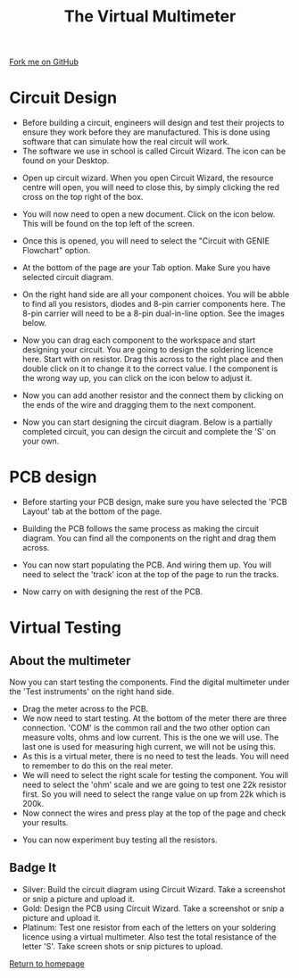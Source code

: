 #+STARTUP:indent
#+HTML_HEAD: <link rel="stylesheet" type="text/css" href="css/styles.css"/>
#+HTML_HEAD_EXTRA: <link href='http://fonts.googleapis.com/css?family=Ubuntu+Mono|Ubuntu' rel='stylesheet' type='text/css'>
#+OPTIONS: f:nil author:nil num:1 creator:nil timestamp:nil 
#+TITLE: The Virtual Multimeter
#+AUTHOR: Stephen Brown

#+BEGIN_HTML
<div class=ribbon>
<a href="https://github.com/stsb11/soldering_license">Fork me on GitHub</a>
</div>
#+END_HTML

* COMMENT Use as a template
:PROPERTIES:
:HTML_CONTAINER_CLASS: activity
:END:
** Learn It
:PROPERTIES:
:HTML_CONTAINER_CLASS: learn
:END:

** Research It
:PROPERTIES:
:HTML_CONTAINER_CLASS: research
:END:

** Design It
:PROPERTIES:
:HTML_CONTAINER_CLASS: design
:END:

** Build It
:PROPERTIES:
:HTML_CONTAINER_CLASS: build
:END:

** Test It
:PROPERTIES:
:HTML_CONTAINER_CLASS: test
:END:

** Run It
:PROPERTIES:
:HTML_CONTAINER_CLASS: run
:END:

** Document It
:PROPERTIES:
:HTML_CONTAINER_CLASS: document
:END:

** Code It
:PROPERTIES:
:HTML_CONTAINER_CLASS: code
:END:

** Program It
:PROPERTIES:
:HTML_CONTAINER_CLASS: program
:END:

** Try It
:PROPERTIES:
:HTML_CONTAINER_CLASS: try
:END:

** Badge It
:PROPERTIES:
:HTML_CONTAINER_CLASS: badge
:END:

** Save It
:PROPERTIES:
:HTML_CONTAINER_CLASS: save
:END:

* Circuit Design 
:PROPERTIES:
:HTML_CONTAINER_CLASS: activity
:END:
+ Before building a circuit, engineers will design and test their projects to ensure they work before they are manufactured. This is done using software that can simulate how the real circuit will work.
+ The software we use in school is called Circuit Wizard. The icon can be found on your Desktop.
[[./img/circuit_wizard_icon.jpg]] 
+ Open up circuit wizard. When you open Circuit Wizard, the resource centre will open, you will need to close this, by simply clicking the red cross on the top right of the box.
[[./img/ResourcePage.JPG]]
+ You will now need to open a new document. Click on the icon below. This will be found on the top left of the screen.
[[./img/NewIcon.JPG]]
+ Once this is opened, you will need to select the "Circuit with GENIE Flowchart" option.
[[./img/NewFileSelection.JPG]]
+ At the bottom of the page are your Tab option. Make Sure you have selected circuit diagram.
[[./img/PageOptions.JPG]]
+ On the right hand side are all your component choices. You will be abble to find all you resistors, diodes and 8-pin carrier components here. The 8-pin carrier will need to be a 8-pin dual-in-line option. See the images below.
[[./img/resistorsOptions.JPG]]
[[./img/Diode.JPG]]
[[./img/8pin.JPG]]
+ Now you can drag each component to the workspace and start designing your circuit. You are going to design the soldering licence here. Start with on resistor. Drag this across to the right place and then double click on it to change it to the correct value. I the component is the wrong way up, you can click on the icon below to adjust it.
[[./img/FlipComponent.JPG]]
[[./img/AdjustResistor.JPG]]
+ Now you can add another resistor and the connect them by clicking on the ends of the wire and dragging them to the next component.
[[./img/2resistors.JPG]]
[[./img/Step2Circuitdesign.JPG]]
+ Now you can start designing the circuit diagram. Below is a partially completed circuit, you can design the circuit and complete the 'S' on your own.
[[./img/CompleteCircuit1.JPG]]


* PCB design 
:PROPERTIES:
:HTML_CONTAINER_CLASS: activity
:END:
+ Before starting your PCB design, make sure you have selected the 'PCB Layout' tab at the bottom of the page.
[[./img/PCBlayoutTab.JPG]]
+ Building the PCB follows the same process as making the circuit diagram. You can find all the components on the right and drag them across.
[[./img/PCBresistors.JPG]]
+ You can now start populating the PCB. And wiring them up. You will need to select the 'track' icon at the top of the page to run the tracks.
[[./img/PCBtrackicon.JPG]]
[[./img/StartPCB.JPG]]
+ Now carry on with designing the rest of the PCB.
[[./img/PCBcomplete.JPG]]

* Virtual Testing
:PROPERTIES:
:HTML_CONTAINER_CLASS: activity
:END:
** About the multimeter
:PROPERTIES:
:HTML_CONTAINER_CLASS: learn
:END:
 Now you can start testing the components. Find the digital multimeter under the 'Test instruments' on the right hand side.
[[./img/DigitalMultimeter.JPG]]
+ Drag the meter across to the PCB.
+ We now need to start testing. At the bottom of the meter there are three connection. 'COM' is the common rail and the two other option can measure volts, ohms and low current. This is the one we will use. The last one is used for measuring high current, we will not be using this.
+ As this is a virtual meter, there is no need to test the leads. You will need to remember to do this on the real meter.
+ We will need to select the right scale for testing the component. You will need to select the 'ohm' scale and we are going to test one 22k resistor first. So you will need to select the range value on up from 22k which is 200k.
+ Now connect the wires and press play at the top of the page and check your results.
[[./img/PlayButton.JPG]]
[[./img/FinalMeterTest.JPG]]
+ You can now experiment buy testing all the resistors. 

** Badge It
:PROPERTIES:
:HTML_CONTAINER_CLASS: badge
:END:
- Silver: Build the circuit diagram using Circuit Wizard. Take a screenshot or snip a picture and upload it.
- Gold: Design the PCB using Circuit Wizard. Take a screenshot or snip a picture and upload it.
- Platinum: Test one resistor from each of the letters on your soldering licence using a virtual multimeter. Also test the total resistance of the letter 'S'. Take screen shots or snip pictures to upload.

[[./index.html][Return to homepage]]
